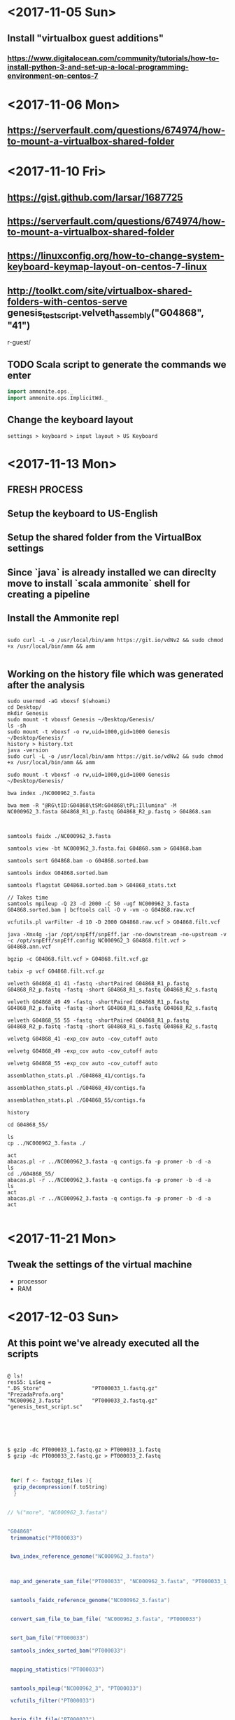 * <2017-11-05 Sun>
** Install "virtualbox guest additions"

*** https://www.digitalocean.com/community/tutorials/how-to-install-python-3-and-set-up-a-local-programming-environment-on-centos-7

* <2017-11-06 Mon>
** https://serverfault.com/questions/674974/how-to-mount-a-virtualbox-shared-folder


* <2017-11-10 Fri> 
** https://gist.github.com/larsar/1687725
** https://serverfault.com/questions/674974/how-to-mount-a-virtualbox-shared-folder
** https://linuxconfig.org/how-to-change-system-keyboard-keymap-layout-on-centos-7-linux
** http://toolkt.com/site/virtualbox-shared-folders-with-centos-serve genesis_test_script.velveth_assembly("G04868", "41")
r-guest/

** TODO Scala script to generate the commands we enter


#+BEGIN_SRC scala
import ammonite.ops._
import ammonite.ops.ImplicitWd._

#+END_SRC

** Change the keyboard layout

#+BEGIN_SRC 
settings > keyboard > input layout > US Keyboard
#+END_SRC

* <2017-11-13 Mon>

** FRESH PROCESS 

** Setup the keyboard to US-English

** Setup the shared folder from the VirtualBox settings 

** Since `java` is already installed we can direclty move to install `scala ammonite` shell for creating a pipeline

** Install the Ammonite repl

#+BEGIN_SRC shell

 sudo curl -L -o /usr/local/bin/amm https://git.io/vdNv2 && sudo chmod +x /usr/local/bin/amm && amm

#+END_SRC

** Working on the history file which was generated after the analysis

#+BEGIN_SRC 
 sudo usermod -aG vboxsf $(whoami)
 cd Desktop/
 mkdir Genesis
 sudo mount -t vboxsf Genesis ~/Desktop/Genesis/
 ls -sh
 sudo mount -t vboxsf -o rw,uid=1000,gid=1000 Genesis ~/Desktop/Genesis/
 history > history.txt
 java -version
 sudo curl -L -o /usr/local/bin/amm https://git.io/vdNv2 && sudo chmod +x /usr/local/bin/amm && amm
 
 sudo mount -t vboxsf -o rw,uid=1000,gid=1000 Genesis ~/Desktop/Genesis/
 
 bwa index ./NC000962_3.fasta 

 bwa mem -R "@RG\tID:G04868\tSM:G04868\tPL:Illumina" -M NC000962_3.fasta G04868_R1_p.fastq G04868_R2_p.fastq > G04868.sam



 samtools faidx ./NC000962_3.fasta
 
 samtools view -bt NC000962_3.fasta.fai G04868.sam > G04868.bam
 
 samtools sort G04868.bam -o G04868.sorted.bam

 samtools index G04868.sorted.bam
 
 samtools flagstat G04868.sorted.bam > G04868_stats.txt
 
 // Takes time
 samtools mpileup -Q 23 -d 2000 -C 50 -ugf NC000962_3.fasta G04868.sorted.bam | bcftools call -O v -vm -o G04868.raw.vcf

 vcfutils.pl varFilter -d 10 -D 2000 G04868.raw.vcf > G04868.filt.vcf
 
 java -Xmx4g -jar /opt/snpEff/snpEff.jar -no-downstream -no-upstream -v -c /opt/snpEff/snpEff.config NC000962_3 G04868.filt.vcf > G04868.ann.vcf
 
 bgzip -c G04868.filt.vcf > G04868.filt.vcf.gz
 
 tabix -p vcf G04868.filt.vcf.gz
 
 velveth G04868_41 41 -fastq -shortPaired G04868_R1_p.fastq G04868_R2_p.fastq -fastq -short G04868_R1_s.fastq G04868_R2_s.fastq

 velveth G04868_49 49 -fastq -shortPaired G04868_R1_p.fastq G04868_R2_p.fastq -fastq -short G04868_R1_s.fastq G04868_R2_s.fastq
 
 velveth G04868_55 55 -fastq -shortPaired G04868_R1_p.fastq G04868_R2_p.fastq -fastq -short G04868_R1_s.fastq G04868_R2_s.fastq

 velvetg G04868_41 -exp_cov auto -cov_cutoff auto
 
 velvetg G04868_49 -exp_cov auto -cov_cutoff auto
 
 velvetg G04868_55 -exp_cov auto -cov_cutoff auto
 
 assemblathon_stats.pl ./G04868_41/contigs.fa
 
 assemblathon_stats.pl ./G04868_49/contigs.fa
 
 assemblathon_stats.pl ./G04868_55/contigs.fa
 
 history
 
 cd G04868_55/
 
 ls
 cp ../NC000962_3.fasta ./

 act
 abacas.pl -r ../NC000962_3.fasta -q contigs.fa -p promer -b -d -a
 ls
 cd ./G04868_55/
 abacas.pl -r ../NC000962_3.fasta -q contigs.fa -p promer -b -d -a
 ls
 act
 abacas.pl -r ../NC000962_3.fasta -q contigs.fa -p promer -b -d -a
 act

#+END_SRC
   

* <2017-11-21 Mon>

** Tweak the settings of the virtual machine
 - processor
 - RAM
 

* <2017-12-03 Sun>
  
**   At this point we've already executed all the scripts 


#+BEGIN_SRC 

@ ls! 
res55: LsSeq = 
".DS_Store"                "PT000033_1.fastq.gz"      "PrezadaProfa.org"
"NC000962_3.fasta"         "PT000033_2.fastq.gz"      "genesis_test_script.sc"




#+END_SRC

#+BEGIN_SRC shell

$ gzip -dc PT000033_1.fastq.gz > PT000033_1.fastq 
$ gzip -dc PT000033_2.fastq.gz > PT000033_2.fastq

#+END_SRC


#+BEGIN_SRC scala

 for( f <- fastqgz_files ){
  gzip_decompression(f.toString)
  } 


// %("more", "NC000962_3.fasta") 


"G04868"
 trimmomatic("PT000033")


 bwa_index_reference_genome("NC000962_3.fasta")



 map_and_generate_sam_file("PT000033", "NC000962_3.fasta", "PT000033_1_trimmed_paired.fastq", "PT000033_2_trimmed_paired.fastq")


 samtools_faidx_reference_genome("NC000962_3.fasta")


 convert_sam_file_to_bam_file( "NC000962_3.fasta", "PT000033")


 sort_bam_file("PT000033")

 samtools_index_sorted_bam("PT000033")


 mapping_statistics("PT000033")


 samtools_mpileup("NC000962_3", "PT000033")

 vcfutils_filter("PT000033")


 bgzip_filt_file("PT000033")



 run_tabix("PT000033")

 snpEff("NC000962_3", "PT000033")




 velveth_assembly("PT000033", "41")
 velvetg_produce_graph("PT000033", "41")
 assemblathon_stats("PT000033", "41")



// velveth_assembly("PT000033", "49")

// velveth_assembly("PT000033", "55")


 abacas_align_contigs("NC000962_3.fasta", "PT000033", "41")


 prokka_annotation("PT000033", "41", "NC000962_3") 




// snippy_command("PT000033" , "NC000962_3")


#+END_SRC


* <2017-12-04 Mon>





#+BEGIN_SRC 

@ ls! 
res2: LsSeq = 
".DS_Store"               "NC000962_3.fasta"        "genesis_test_script.sc"
"G04868_1.fastq"          "NC000962_3.gbk"
"G04868_2.fastq"          "PrezadaProfa.org"




#+END_SRC


#+BEGIN_SRC scala

// %("more", "NC000962_3.fasta") 


 import $file.genesis_test_script

 genesis_test_script.trimmomatic("G04868")

 genesis_test_script.bwa_index_reference_genome("NC000962_3.fasta")

 genesis_test_script.map_and_generate_sam_file( "G04868" , "NC000962_3.fasta", "G04868_1_trimmed_paired.fastq", "G04868_2_trimmed_paired.fastq")

 genesis_test_script.samtools_faidx_reference_genome("NC000962_3.fasta")

 genesis_test_script.convert_sam_file_to_bam_file( "NC000962_3.fasta", "G04868")

 genesis_test_script.sort_bam_file("G04868")

 genesis_test_script.samtools_index_sorted_bam("G04868")

 genesis_test_script.mapping_statistics("G04868")

 genesis_test_script.samtools_mpileup("NC000962_3", "G04868")

 genesis_test_script.vcfutils_filter("G04868")

 genesis_test_script.bgzip_filt_file("G04868")

 genesis_test_script.run_tabix("G04868")

 genesis_test_script.snpEff("NC000962_3", "G04868")


 genesis_test_script.velveth_assembly("G04868", "41")
 genesis_test_script.velvetg_produce_graph("G04868", "41")
 genesis_test_script.assemblathon_stats("G04868", "41")


 genesis_test_script.velveth_assembly("G04868", "49")
 genesis_test_script.velvetg_produce_graph("G04868", "49")
 genesis_test_script.assemblathon_stats("G04868", "49")


 genesis_test_script.velveth_assembly("G04868", "55")
 genesis_test_script.velvetg_produce_graph("G04868", "55")
 genesis_test_script.assemblathon_stats("G04868", "55")


 genesis_test_script.abacas_align_contigs("NC000962_3.fasta", "G04868", "41")
 genesis_test_script.abacas_align_contigs("NC000962_3.fasta", "G04868", "49")
 genesis_test_script.abacas_align_contigs("NC000962_3.fasta", "G04868", "55")

 genesis_test_script.prokka_annotation("G04868", "41", "NC000962_3") 
 genesis_test_script.prokka_annotation("G04868", "49", "NC000962_3") 
 genesis_test_script.prokka_annotation("G04868", "55", "NC000962_3") 


 gzip_compression("G04868_1")
 gzip_compression("G04868_2")

 snippy_command("G04868" , "NC000962_3")

 snippy_core( List("G04868"))

 SNPtable()

 HammingFasta()


#+END_SRC



* <2017-12-07 Thu> 


#+BEGIN_SRC scala

 import ammonite.ops._
 import ammonite.ops.ImplicitWd._



 import $file.genesis_test_script
 import $file.merge_rename


#+END_SRC


#+BEGIN_SRC scala

@ ls! 
res4: LsSeq = 
".#PrezadaProfa.org"
".DS_Store"
"BSSE_QGF_40813_C7JREANXX_6_B9_G04868_LRu_261015_GCTACGCT_CTCTCTAT_S66_L006_R1_001.fastq"
"BSSE_QGF_40813_C7JREANXX_6_B9_G04868_LRu_261015_GCTACGCT_CTCTCTAT_S66_L006_R2_001.fastq"
"BSSE_QGF_40813_C7JREANXX_7_B9_G04868_LRu_261015_GCTACGCT_CTCTCTAT_S66_L007_R1_001.fastq"
"BSSE_QGF_40813_C7JREANXX_7_B9_G04868_LRu_261015_GCTACGCT_CTCTCTAT_S66_L007_R2_001.fastq"
"BSSE_QGF_40813_C898AANXX_3_B9_G04868_LRu_261015_GCTACGCT_CTCTCTAT_S66_L003_R1_001.fastq"
"BSSE_QGF_40813_C898AANXX_3_B9_G04868_LRu_261015_GCTACGCT_CTCTCTAT_S66_L003_R2_001.fastq"
"NC000962_3.fasta"
"NC000962_3.gbk"
"PrezadaProfa.org"
"final_commands.sc"
"genesis_test_script.sc"
"merge_rename.sc"


@  


#+END_SRC


* <2017-12-09 Sat> 

** DONE Trying to convert the script to conduct the analysis in a genome-specific directory
   CLOSED: [2017-12-10 Sun 02:27]

** Install the ammonite predef 
#+BEGIN_SRC shell

curl -L -o ~/.ammonite/predef.sc https://git.io/vHaKQ

#+END_SRC




** The actual commands used in the test run of genesis script
#+BEGIN_SRC scala


#+END_SRC



** TODO Need to take be sure of taking care of exceptions during run-time.

*** bad genomes need to be listed before hand


INSTALL VIRTUAL BOX GUEST ADDITIONS

TODO : Update the CPU cores in snippy command to 4
